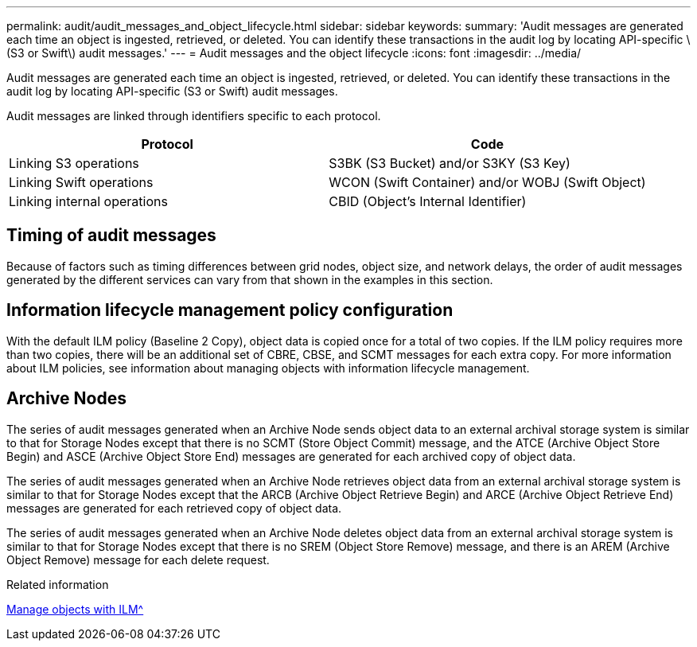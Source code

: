 ---
permalink: audit/audit_messages_and_object_lifecycle.html
sidebar: sidebar
keywords:
summary: 'Audit messages are generated each time an object is ingested, retrieved, or deleted. You can identify these transactions in the audit log by locating API-specific \(S3 or Swift\) audit messages.'
---
= Audit messages and the object lifecycle
:icons: font
:imagesdir: ../media/

[.lead]
Audit messages are generated each time an object is ingested, retrieved, or deleted. You can identify these transactions in the audit log by locating API-specific (S3 or Swift) audit messages.

Audit messages are linked through identifiers specific to each protocol.

[options="header"]
|===
| Protocol| Code
a|
Linking S3 operations
a|
S3BK (S3 Bucket) and/or S3KY (S3 Key)
a|
Linking Swift operations
a|
WCON (Swift Container) and/or WOBJ (Swift Object)
a|
Linking internal operations
a|
CBID (Object's Internal Identifier)
|===

== Timing of audit messages

Because of factors such as timing differences between grid nodes, object size, and network delays, the order of audit messages generated by the different services can vary from that shown in the examples in this section.

== Information lifecycle management policy configuration

With the default ILM policy (Baseline 2 Copy), object data is copied once for a total of two copies. If the ILM policy requires more than two copies, there will be an additional set of CBRE, CBSE, and SCMT messages for each extra copy. For more information about ILM policies, see information about managing objects with information lifecycle management.

== Archive Nodes

The series of audit messages generated when an Archive Node sends object data to an external archival storage system is similar to that for Storage Nodes except that there is no SCMT (Store Object Commit) message, and the ATCE (Archive Object Store Begin) and ASCE (Archive Object Store End) messages are generated for each archived copy of object data.

The series of audit messages generated when an Archive Node retrieves object data from an external archival storage system is similar to that for Storage Nodes except that the ARCB (Archive Object Retrieve Begin) and ARCE (Archive Object Retrieve End) messages are generated for each retrieved copy of object data.

The series of audit messages generated when an Archive Node deletes object data from an external archival storage system is similar to that for Storage Nodes except that there is no SREM (Object Store Remove) message, and there is an AREM (Archive Object Remove) message for each delete request.

.Related information

xref:../ilm/index.adoc[Manage objects with ILM^]
